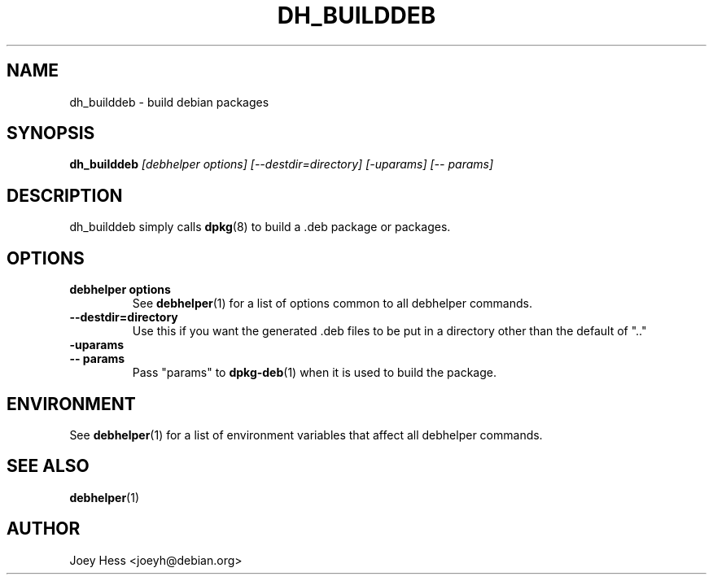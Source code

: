 .TH DH_BUILDDEB 1 "" "Debhelper Commands" "Debhelper Commands"
.SH NAME
dh_builddeb \- build debian packages
.SH SYNOPSIS
.B dh_builddeb
.I "[debhelper options] [--destdir=directory] [-uparams] [-- params]"
.SH "DESCRIPTION"
dh_builddeb simply calls
.BR dpkg (8)
to build a .deb package or packages.
.SH OPTIONS
.TP
.B debhelper options
See
.BR debhelper (1)
for a list of options common to all debhelper commands.
.TP
.B --destdir=directory
Use this if you want the generated .deb files to be put in a directory other
than the default of ".."
.TP
.B \-uparams
.TP
.B \-\- params
Pass "params" to 
.BR dpkg-deb (1)
when it is used to build the package.
.SH ENVIRONMENT
See
.BR debhelper (1)
for a list of environment variables that affect all debhelper commands.
.SH "SEE ALSO"
.BR debhelper (1)
.SH AUTHOR
Joey Hess <joeyh@debian.org>
